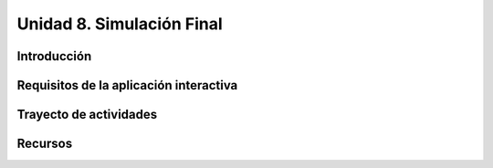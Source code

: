 Unidad 8. Simulación Final
=======================================

Introducción
---------------

Requisitos de la aplicación interactiva
--------------------------------------------

Trayecto de actividades
------------------------

Recursos 
----------------------
